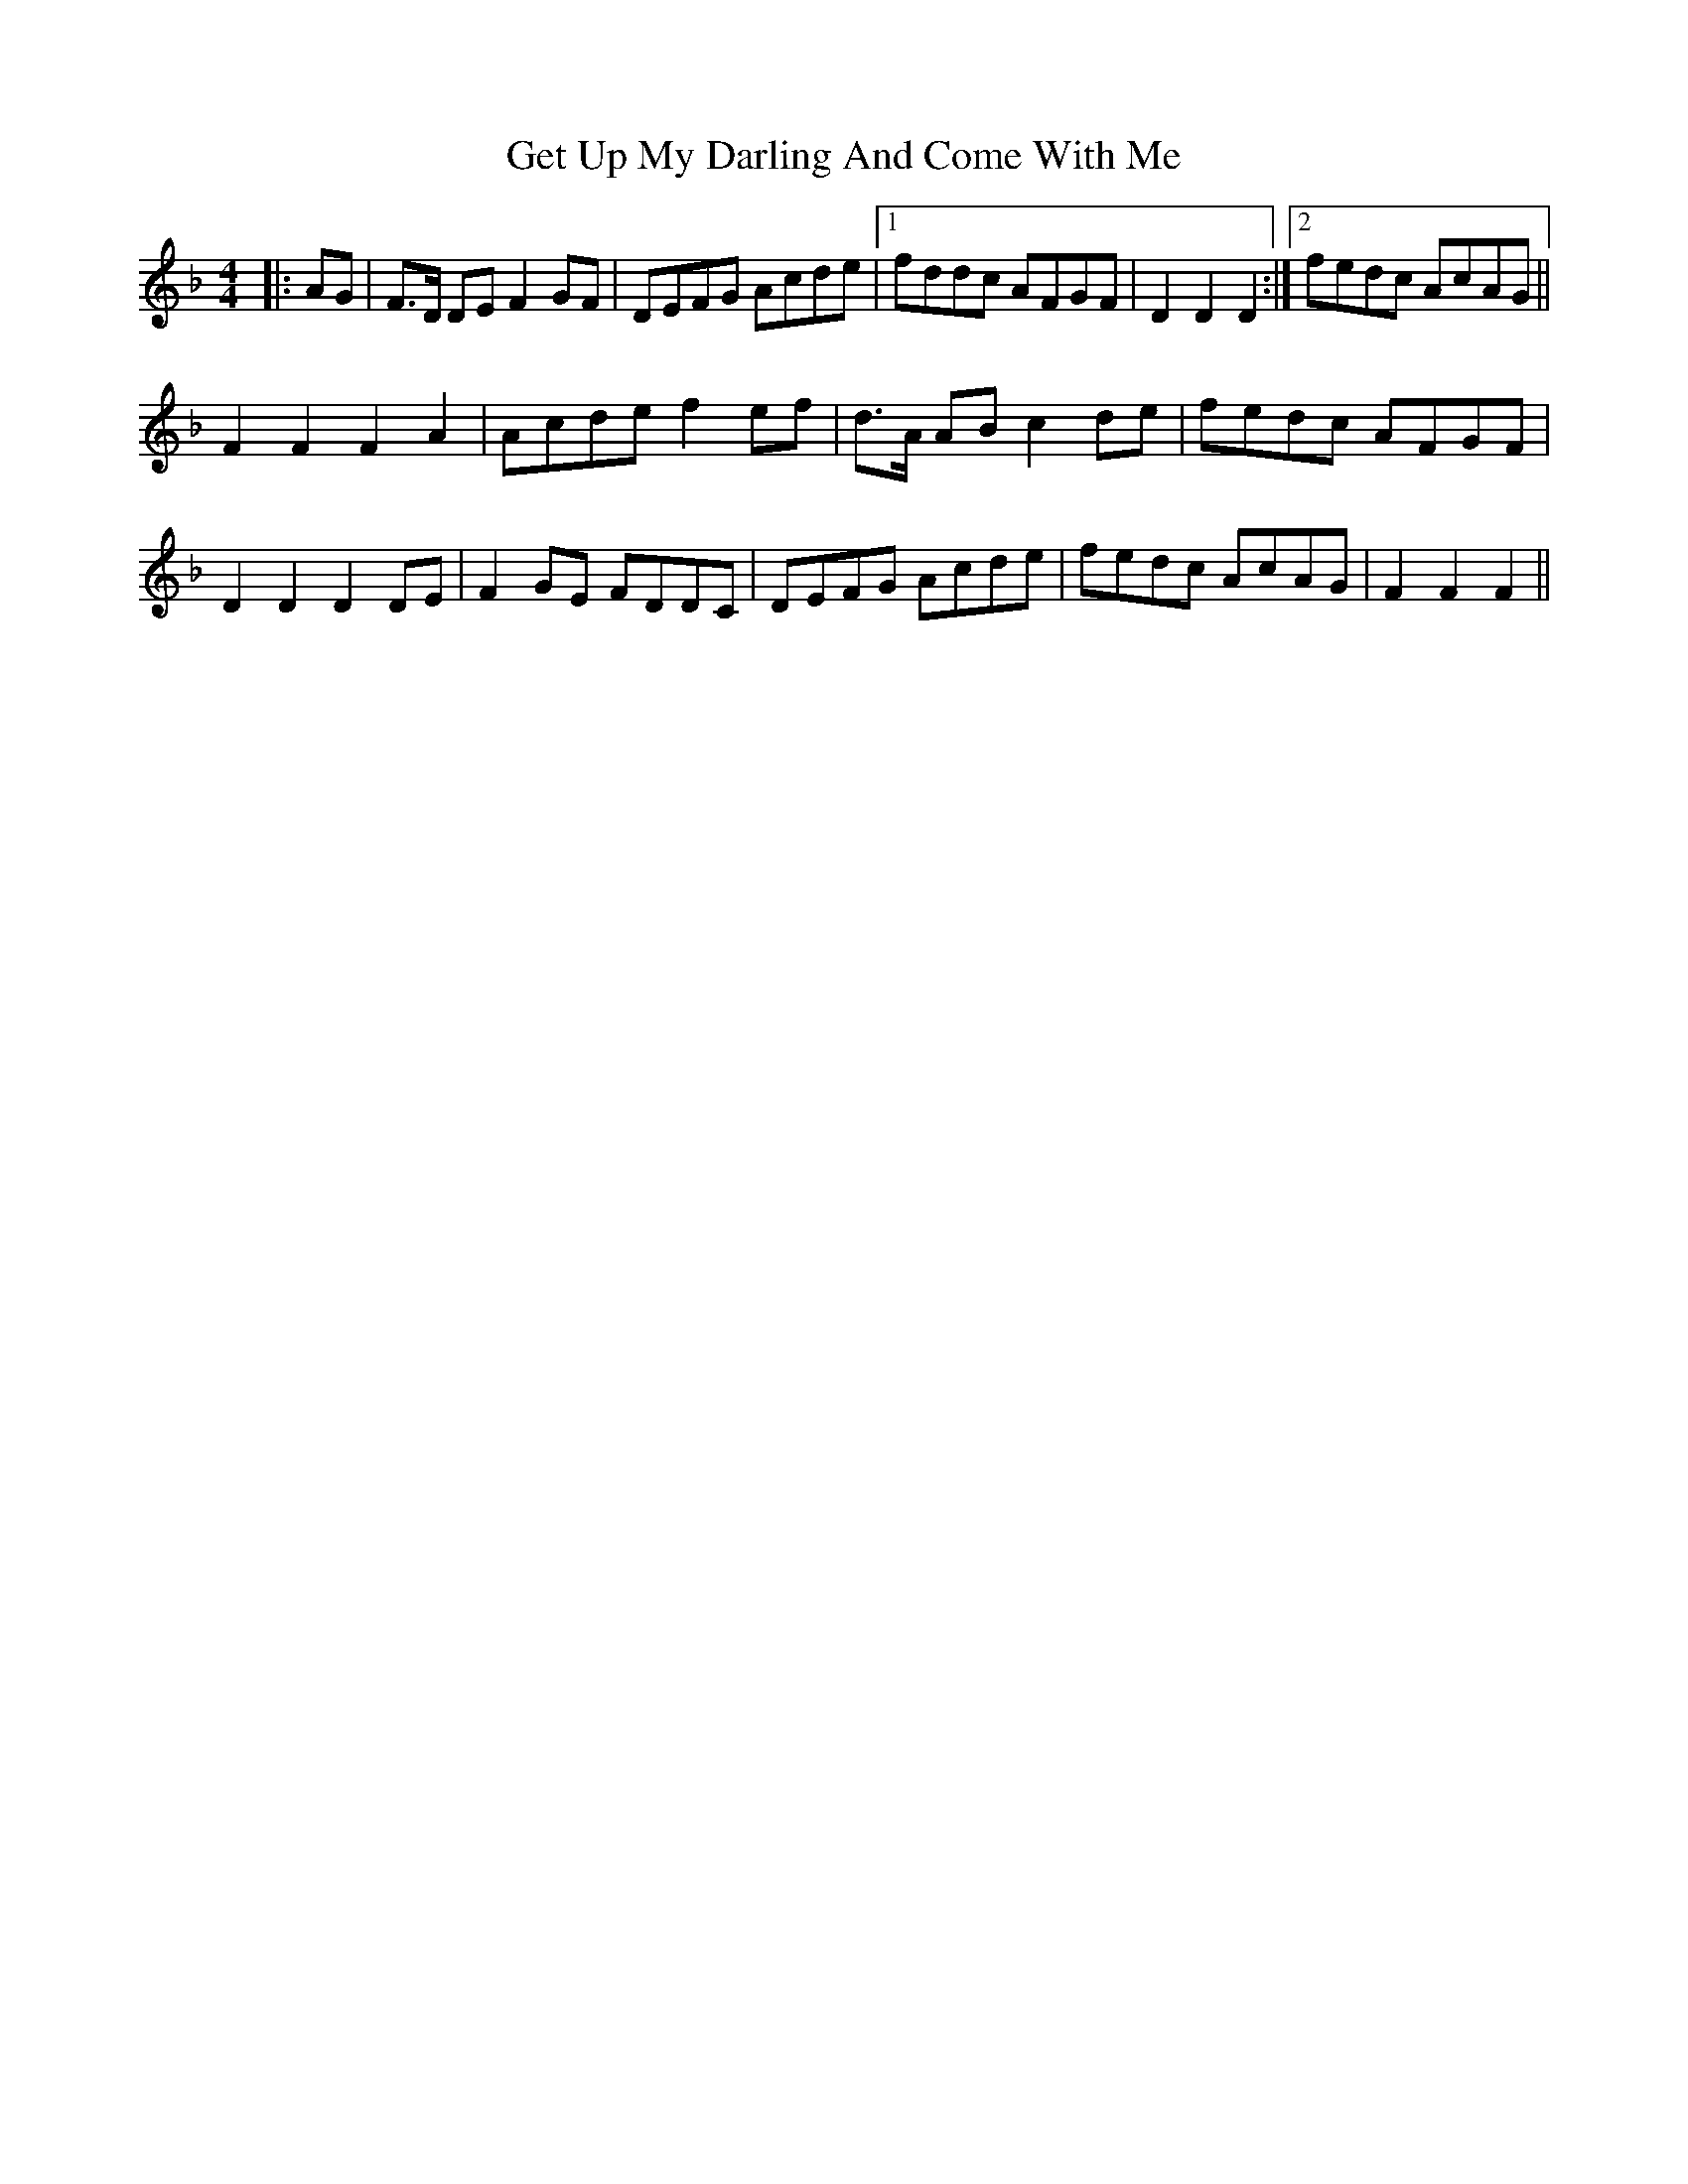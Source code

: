X: 15087
T: Get Up My Darling And Come With Me
R: reel
M: 4/4
K: Fmajor
|:AG|F3/2D/ DE F2 GF|DEFG Acde|1 fddc AFGF|D2 D2 D2:|2 fedc AcAG||
F2F2F2A2|Acdef2 ef|d3/2A/ AB c2 de|fedc AFGF|
D2 D2 D2 DE|F2 GE FDDC|DEFG Acde|fedc AcAG|F2 F2 F2||

